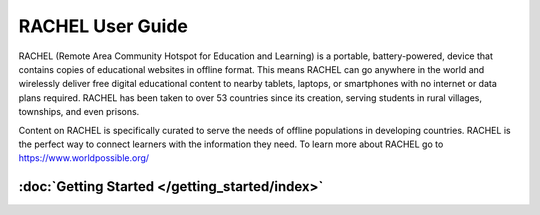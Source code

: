 RACHEL User Guide
=================

RACHEL (Remote Area Community Hotspot for Education and Learning) is a portable, battery-powered, device that contains copies of educational websites in offline format. This means RACHEL can go anywhere in the world and wirelessly deliver free digital educational content to nearby tablets, laptops, or smartphones with no internet or data plans required. RACHEL has been taken to over 53 countries since its creation, serving students in rural villages, townships, and even prisons.

Content on RACHEL is specifically curated to serve the needs of offline populations in developing countries. RACHEL is the perfect way to connect learners with the information they need. To learn more about RACHEL go to https://www.worldpossible.org/

.. image:: logo_box.png
  :align: center


:doc:`Getting Started </getting_started/index>`
***********************************************


